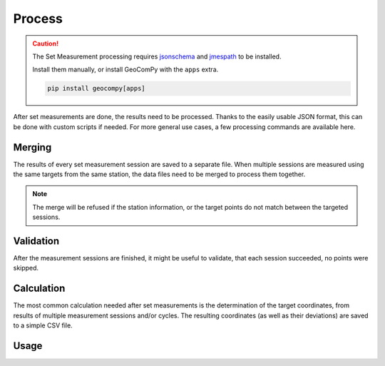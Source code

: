 Process
=======

.. code-block:: shell
    :caption: Invoking the application

    python -m geocompy.apps.setmeasurement.process -h

.. caution::
    :class: warning

    The Set Measurement processing requires
    `jsonschema <https://pypi.org/project/jsonschema/>`_ and
    `jmespath <https://pypi.org/project/jmespath/>`_ to be installed.

    Install them manually, or install GeoComPy with the ``apps`` extra.

    .. code-block:: shell

        pip install geocompy[apps]

After set measurements are done, the results need to be processed. Thanks
to the easily usable JSON format, this can be done with custom scripts if
needed. For more general use cases, a few processing commands are available
here.

Merging
-------

The results of every set measurement session are saved to a separate file.
When multiple sessions are measured using the same targets from the same
station, the data files need to be merged to process them together.

.. note::

    The merge will be refused if the station information, or the target
    points do not match between the targeted sessions.

Validation
----------

After the measurement sessions are finished, it might be useful to validate,
that each session succeeded, no points were skipped.

Calculation
-----------

The most common calculation needed after set measurements is the determination
of the target coordinates, from results of multiple measurement sessions and/or
cycles. The resulting coordinates (as well as their deviations) are saved
to a simple CSV file.

Usage
-----

.. argparse::
    :module: geocompy.apps.setmeasurement.process
    :func: cli
